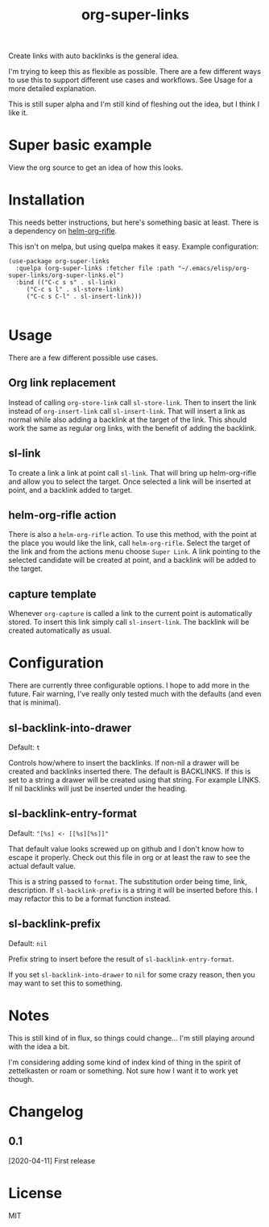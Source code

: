 #+TITLE: org-super-links

Create links with auto backlinks is the general idea.

I'm trying to keep this as flexible as possible. There are a few different ways to use this to support different use cases and workflows. See Usage for a more detailed explanation.

This is still super alpha and I'm still kind of fleshing out the idea, but I think I like it.

* Super basic example

View the org source to get an idea of how this looks.
#+begin_quote
* TODO Test heading target
  :PROPERTIES:
  :ID:       02a5da87-46e5-4ae0-85c1-ee63a570270a
  :END:
  :BACKLINKS:
  [2020-04-11 Sat 00:26] <- [[id:3835d3d0-931a-4a45-a015-a3d6a0baa99a][This has a link]]
  :END:

This has a backlink as you can see from the BACKLINKS drawer above.

* TODO This has a link
  :PROPERTIES:
  :ID:       3835d3d0-931a-4a45-a015-a3d6a0baa99a
  :END:
This has a link pointing to the heading above

[[id:02a5da87-46e5-4ae0-85c1-ee63a570270a][Test heading target]]
#+end_quote

* Installation

This needs better instructions, but here's something basic at least. There is a dependency on [[https://github.com/alphapapa/org-rifle][helm-org-rifle]].

This isn't on melpa, but using quelpa makes it easy. Example configuration:
#+begin_src elisp
    (use-package org-super-links
      :quelpa (org-super-links :fetcher file :path "~/.emacs/elisp/org-super-links/org-super-links.el")
      :bind (("C-c s s" . sl-link)
	     ("C-c s l" . sl-store-link)
	     ("C-c s C-l" . sl-insert-link)))

#+end_src

* Usage

There are a few different possible use cases.

** Org link replacement

Instead of calling =org-store-link= call =sl-store-link=. Then to insert the link instead of =org-insert-link= call =sl-insert-link=. That will insert a link as normal while also adding a backlink at the target of the link. This should work the same as regular org links, with the benefit of adding the backlink.

** sl-link

To create a link a link at point call =sl-link=. That will bring up helm-org-rifle and allow you to select the target. Once selected a link will be inserted at point, and a backlink added to target.

** helm-org-rifle action

There is also a =helm-org-rifle= action. To use this method, with the point at the place you would like the link, call =helm-org-rifle=. Select the target of the link and from the actions menu choose =Super Link=. A link pointing to the selected candidate will be created at point, and a backlink will be added to the target.

** capture template

Whenever =org-capture= is called a link to the current point is automatically stored. To insert this link simply call =sl-insert-link=. The backlink will be created automatically as usual.

* Configuration

There are currently three configurable options. I hope to add more in the future. Fair warning, I've really only tested much with the defaults (and even that is minimal).

** sl-backlink-into-drawer
Default: =t=

Controls how/where to insert the backlinks.
If non-nil a drawer will be created and backlinks inserted there.  The
default is BACKLINKS.  If this is set to a string a drawer will be
created using that string.  For example LINKS.  If nil backlinks will
just be inserted under the heading.

** sl-backlink-entry-format
Default: ="[%s] <- [[%s][%s]]"=

That default value looks screwed up on github and I don't know how to escape it properly. Check out this file in org or at least the raw to see the actual default value.

This is a string passed to =format=.
The substitution order being time, link, description.  If
=sl-backlink-prefix= is a string it will be inserted before this.  I
may refactor this to be a format function instead.

** sl-backlink-prefix
Default: =nil=

Prefix string to insert before the result of =sl-backlink-entry-format=.

If you set =sl-backlink-into-drawer= to =nil= for some crazy reason, then you may want to set this to something.

* Notes

This is still kind of in flux, so things could change... I'm still playing around with the idea a bit.

I'm considering adding some kind of index kind of thing in the spirit of zettelkasten or roam or something. Not sure how I want it to work yet though.

* Changelog
** 0.1
[2020-04-11] First release
* License
MIT
